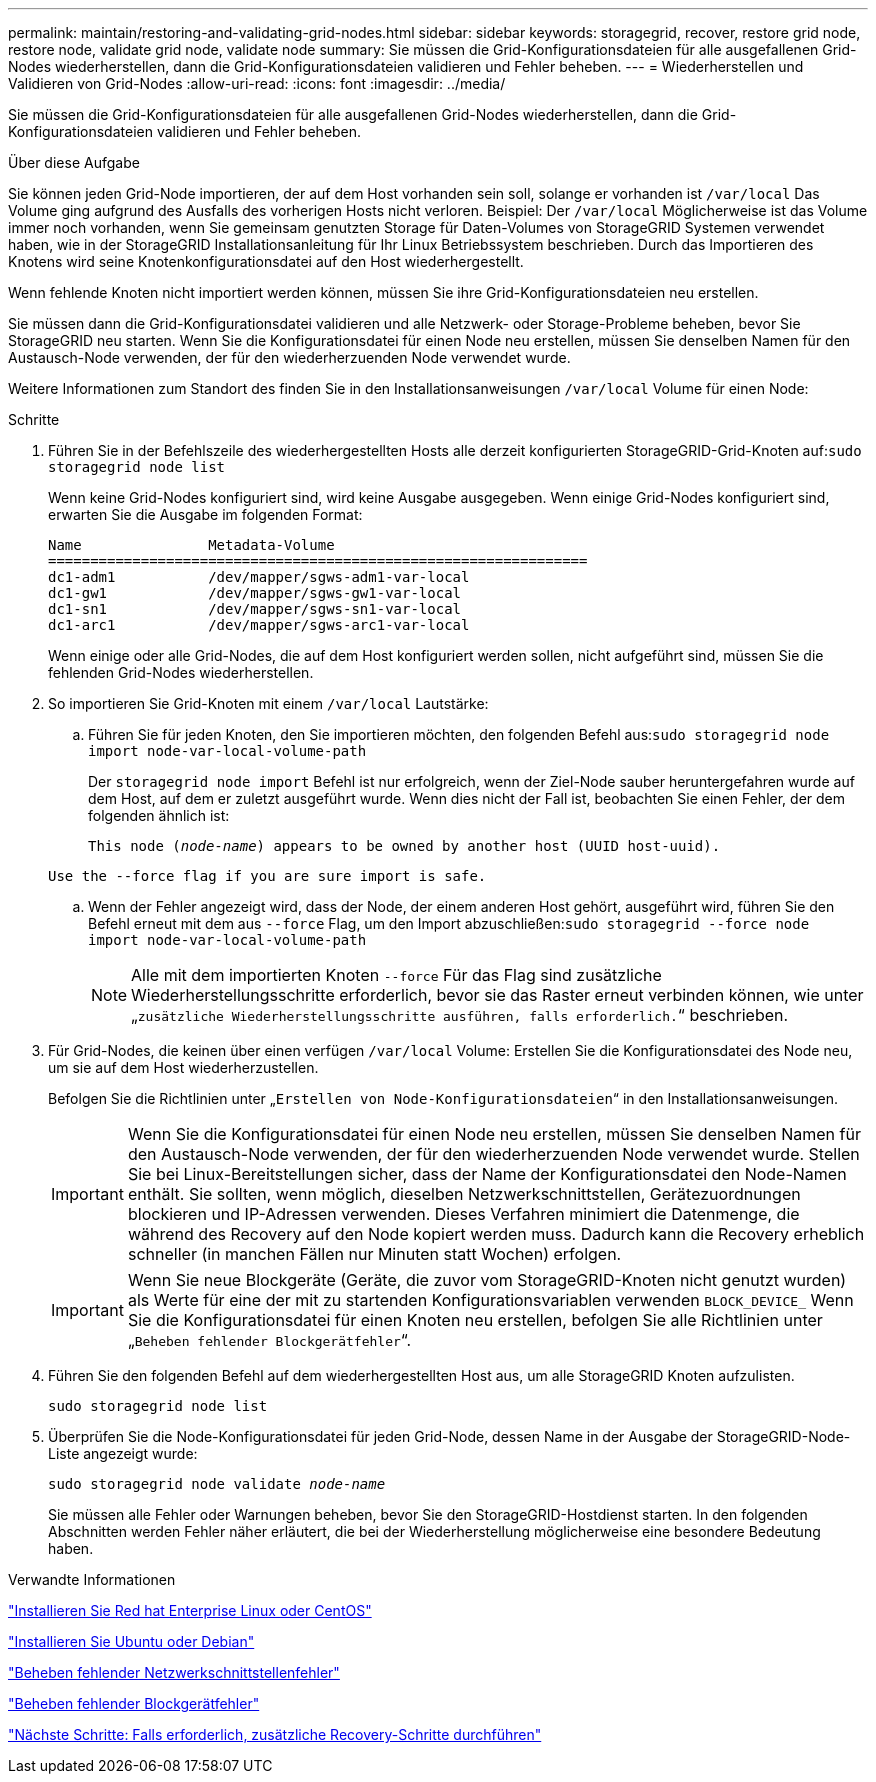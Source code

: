 ---
permalink: maintain/restoring-and-validating-grid-nodes.html 
sidebar: sidebar 
keywords: storagegrid, recover, restore grid node, restore node, validate grid node, validate node 
summary: Sie müssen die Grid-Konfigurationsdateien für alle ausgefallenen Grid-Nodes wiederherstellen, dann die Grid-Konfigurationsdateien validieren und Fehler beheben. 
---
= Wiederherstellen und Validieren von Grid-Nodes
:allow-uri-read: 
:icons: font
:imagesdir: ../media/


[role="lead"]
Sie müssen die Grid-Konfigurationsdateien für alle ausgefallenen Grid-Nodes wiederherstellen, dann die Grid-Konfigurationsdateien validieren und Fehler beheben.

.Über diese Aufgabe
Sie können jeden Grid-Node importieren, der auf dem Host vorhanden sein soll, solange er vorhanden ist `/var/local` Das Volume ging aufgrund des Ausfalls des vorherigen Hosts nicht verloren. Beispiel: Der `/var/local` Möglicherweise ist das Volume immer noch vorhanden, wenn Sie gemeinsam genutzten Storage für Daten-Volumes von StorageGRID Systemen verwendet haben, wie in der StorageGRID Installationsanleitung für Ihr Linux Betriebssystem beschrieben. Durch das Importieren des Knotens wird seine Knotenkonfigurationsdatei auf den Host wiederhergestellt.

Wenn fehlende Knoten nicht importiert werden können, müssen Sie ihre Grid-Konfigurationsdateien neu erstellen.

Sie müssen dann die Grid-Konfigurationsdatei validieren und alle Netzwerk- oder Storage-Probleme beheben, bevor Sie StorageGRID neu starten. Wenn Sie die Konfigurationsdatei für einen Node neu erstellen, müssen Sie denselben Namen für den Austausch-Node verwenden, der für den wiederherzuenden Node verwendet wurde.

Weitere Informationen zum Standort des finden Sie in den Installationsanweisungen `/var/local` Volume für einen Node:

.Schritte
. Führen Sie in der Befehlszeile des wiederhergestellten Hosts alle derzeit konfigurierten StorageGRID-Grid-Knoten auf:``sudo storagegrid node list``
+
Wenn keine Grid-Nodes konfiguriert sind, wird keine Ausgabe ausgegeben. Wenn einige Grid-Nodes konfiguriert sind, erwarten Sie die Ausgabe im folgenden Format:

+
[listing]
----
Name               Metadata-Volume
================================================================
dc1-adm1           /dev/mapper/sgws-adm1-var-local
dc1-gw1            /dev/mapper/sgws-gw1-var-local
dc1-sn1            /dev/mapper/sgws-sn1-var-local
dc1-arc1           /dev/mapper/sgws-arc1-var-local
----
+
Wenn einige oder alle Grid-Nodes, die auf dem Host konfiguriert werden sollen, nicht aufgeführt sind, müssen Sie die fehlenden Grid-Nodes wiederherstellen.

. So importieren Sie Grid-Knoten mit einem `/var/local` Lautstärke:
+
.. Führen Sie für jeden Knoten, den Sie importieren möchten, den folgenden Befehl aus:``sudo storagegrid node import node-var-local-volume-path``
+
Der `storagegrid node import` Befehl ist nur erfolgreich, wenn der Ziel-Node sauber heruntergefahren wurde auf dem Host, auf dem er zuletzt ausgeführt wurde. Wenn dies nicht der Fall ist, beobachten Sie einen Fehler, der dem folgenden ähnlich ist:

+
`This node (_node-name_) appears to be owned by another host (UUID host-uuid).`

+
`Use the --force flag if you are sure import is safe.`

.. Wenn der Fehler angezeigt wird, dass der Node, der einem anderen Host gehört, ausgeführt wird, führen Sie den Befehl erneut mit dem aus `--force` Flag, um den Import abzuschließen:``sudo storagegrid --force node import node-var-local-volume-path``
+

NOTE: Alle mit dem importierten Knoten `--force` Für das Flag sind zusätzliche Wiederherstellungsschritte erforderlich, bevor sie das Raster erneut verbinden können, wie unter „`zusätzliche Wiederherstellungsschritte ausführen, falls erforderlich.`“ beschrieben.



. Für Grid-Nodes, die keinen über einen verfügen `/var/local` Volume: Erstellen Sie die Konfigurationsdatei des Node neu, um sie auf dem Host wiederherzustellen.
+
Befolgen Sie die Richtlinien unter „`Erstellen von Node-Konfigurationsdateien`“ in den Installationsanweisungen.

+

IMPORTANT: Wenn Sie die Konfigurationsdatei für einen Node neu erstellen, müssen Sie denselben Namen für den Austausch-Node verwenden, der für den wiederherzuenden Node verwendet wurde. Stellen Sie bei Linux-Bereitstellungen sicher, dass der Name der Konfigurationsdatei den Node-Namen enthält. Sie sollten, wenn möglich, dieselben Netzwerkschnittstellen, Gerätezuordnungen blockieren und IP-Adressen verwenden. Dieses Verfahren minimiert die Datenmenge, die während des Recovery auf den Node kopiert werden muss. Dadurch kann die Recovery erheblich schneller (in manchen Fällen nur Minuten statt Wochen) erfolgen.

+

IMPORTANT: Wenn Sie neue Blockgeräte (Geräte, die zuvor vom StorageGRID-Knoten nicht genutzt wurden) als Werte für eine der mit zu startenden Konfigurationsvariablen verwenden `BLOCK_DEVICE_` Wenn Sie die Konfigurationsdatei für einen Knoten neu erstellen, befolgen Sie alle Richtlinien unter „`Beheben fehlender Blockgerätfehler`“.

. Führen Sie den folgenden Befehl auf dem wiederhergestellten Host aus, um alle StorageGRID Knoten aufzulisten.
+
`sudo storagegrid node list`

. Überprüfen Sie die Node-Konfigurationsdatei für jeden Grid-Node, dessen Name in der Ausgabe der StorageGRID-Node-Liste angezeigt wurde:
+
`sudo storagegrid node validate _node-name_`

+
Sie müssen alle Fehler oder Warnungen beheben, bevor Sie den StorageGRID-Hostdienst starten. In den folgenden Abschnitten werden Fehler näher erläutert, die bei der Wiederherstellung möglicherweise eine besondere Bedeutung haben.



.Verwandte Informationen
link:../rhel/index.html["Installieren Sie Red hat Enterprise Linux oder CentOS"]

link:../ubuntu/index.html["Installieren Sie Ubuntu oder Debian"]

link:fixing-mssing-network-interface-errors.html["Beheben fehlender Netzwerkschnittstellenfehler"]

link:fixing-missing-block-device-errors.html["Beheben fehlender Blockgerätfehler"]

link:whats-next-performing-additional-recovery-steps-if-required.html["Nächste Schritte: Falls erforderlich, zusätzliche Recovery-Schritte durchführen"]
